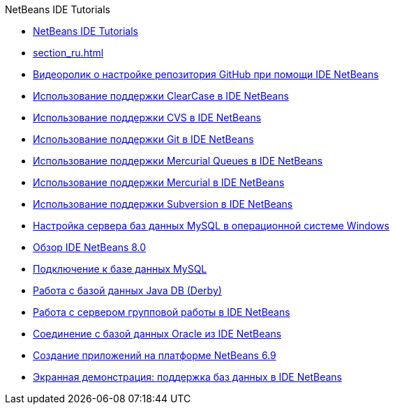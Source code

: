 // 
//     Licensed to the Apache Software Foundation (ASF) under one
//     or more contributor license agreements.  See the NOTICE file
//     distributed with this work for additional information
//     regarding copyright ownership.  The ASF licenses this file
//     to you under the Apache License, Version 2.0 (the
//     "License"); you may not use this file except in compliance
//     with the License.  You may obtain a copy of the License at
// 
//       http://www.apache.org/licenses/LICENSE-2.0
// 
//     Unless required by applicable law or agreed to in writing,
//     software distributed under the License is distributed on an
//     "AS IS" BASIS, WITHOUT WARRANTIES OR CONDITIONS OF ANY
//     KIND, either express or implied.  See the License for the
//     specific language governing permissions and limitations
//     under the License.
//

.NetBeans IDE Tutorials
************************************************
- link:index_ru.html[NetBeans IDE Tutorials]
- link:section_ru.html[]
- link:github_nb_screencast_ru.html[Видеоролик о настройке репозитория GitHub при помощи IDE NetBeans]
- link:clearcase_ru.html[Использование поддержки ClearCase в IDE NetBeans]
- link:cvs_ru.html[Использование поддержки CVS в IDE NetBeans]
- link:git_ru.html[Использование поддержки Git в IDE NetBeans]
- link:mercurial-queues_ru.html[Использование поддержки Mercurial Queues в IDE NetBeans]
- link:mercurial_ru.html[Использование поддержки Mercurial в IDE NetBeans]
- link:subversion_ru.html[Использование поддержки Subversion в IDE NetBeans]
- link:install-and-configure-mysql-server_ru.html[Настройка сервера баз данных MySQL в операционной системе Windows]
- link:overview-screencast_ru.html[Обзор IDE NetBeans 8.0]
- link:mysql_ru.html[Подключение к базе данных MySQL]
- link:java-db_ru.html[Работа с базой данных Java DB (Derby)]
- link:team-servers_ru.html[Работа с сервером групповой работы в IDE NetBeans]
- link:oracle-db_ru.html[Соединение с базой данных Oracle из IDE NetBeans]
- link:platform-screencast_ru.html[Создание приложений на платформе NetBeans 6.9]
- link:database-improvements-screencast_ru.html[Экранная демонстрация: поддержка баз данных в IDE NetBeans]
************************************************


